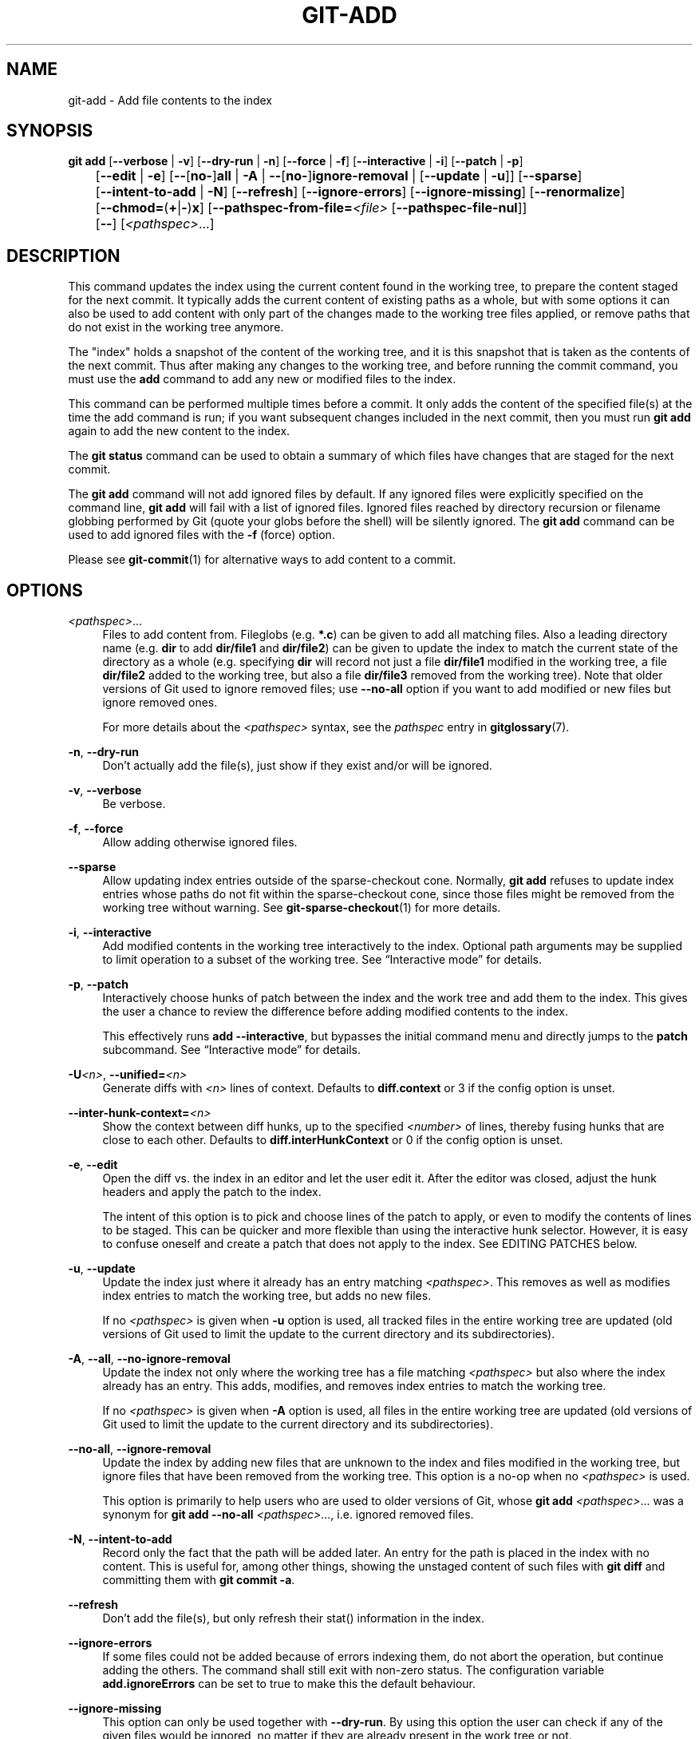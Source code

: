 '\" t
.\"     Title: git-add
.\"    Author: [FIXME: author] [see http://www.docbook.org/tdg5/en/html/author]
.\" Generator: DocBook XSL Stylesheets v1.79.2 <http://docbook.sf.net/>
.\"      Date: 2025-08-11
.\"    Manual: Git Manual
.\"    Source: Git 2.51.0.rc1.5.g8d2709d075
.\"  Language: English
.\"
.TH "GIT\-ADD" "1" "2025-08-11" "Git 2\&.51\&.0\&.rc1\&.5\&.g8d" "Git Manual"
.\" -----------------------------------------------------------------
.\" * Define some portability stuff
.\" -----------------------------------------------------------------
.\" ~~~~~~~~~~~~~~~~~~~~~~~~~~~~~~~~~~~~~~~~~~~~~~~~~~~~~~~~~~~~~~~~~
.\" http://bugs.debian.org/507673
.\" http://lists.gnu.org/archive/html/groff/2009-02/msg00013.html
.\" ~~~~~~~~~~~~~~~~~~~~~~~~~~~~~~~~~~~~~~~~~~~~~~~~~~~~~~~~~~~~~~~~~
.ie \n(.g .ds Aq \(aq
.el       .ds Aq '
.\" -----------------------------------------------------------------
.\" * set default formatting
.\" -----------------------------------------------------------------
.\" disable hyphenation
.nh
.\" disable justification (adjust text to left margin only)
.ad l
.\" -----------------------------------------------------------------
.\" * MAIN CONTENT STARTS HERE *
.\" -----------------------------------------------------------------
.SH "NAME"
git-add \- Add file contents to the index
.SH "SYNOPSIS"
.sp
.nf
\fBgit\fR \fBadd\fR [\fB\-\-verbose\fR | \fB\-v\fR] [\fB\-\-dry\-run\fR | \fB\-n\fR] [\fB\-\-force\fR | \fB\-f\fR] [\fB\-\-interactive\fR | \fB\-i\fR] [\fB\-\-patch\fR | \fB\-p\fR]
	[\fB\-\-edit\fR | \fB\-e\fR] [\fB\-\-\fR[\fBno\-\fR]\fBall\fR | \fB\-A\fR | \fB\-\-\fR[\fBno\-\fR]\fBignore\-removal\fR | [\fB\-\-update\fR | \fB\-u\fR]] [\fB\-\-sparse\fR]
	[\fB\-\-intent\-to\-add\fR | \fB\-N\fR] [\fB\-\-refresh\fR] [\fB\-\-ignore\-errors\fR] [\fB\-\-ignore\-missing\fR] [\fB\-\-renormalize\fR]
	[\fB\-\-chmod=\fR(\fB+\fR|\fB\-\fR)\fBx\fR] [\fB\-\-pathspec\-from\-file=\fR\fI<file>\fR [\fB\-\-pathspec\-file\-nul\fR]]
	[\fB\-\-\fR] [\fI<pathspec>\fR\&...\:]
.fi
.SH "DESCRIPTION"
.sp
This command updates the index using the current content found in the working tree, to prepare the content staged for the next commit\&. It typically adds the current content of existing paths as a whole, but with some options it can also be used to add content with only part of the changes made to the working tree files applied, or remove paths that do not exist in the working tree anymore\&.
.sp
The "index" holds a snapshot of the content of the working tree, and it is this snapshot that is taken as the contents of the next commit\&. Thus after making any changes to the working tree, and before running the commit command, you must use the \fBadd\fR command to add any new or modified files to the index\&.
.sp
This command can be performed multiple times before a commit\&. It only adds the content of the specified file(s) at the time the add command is run; if you want subsequent changes included in the next commit, then you must run \fBgit\fR \fBadd\fR again to add the new content to the index\&.
.sp
The \fBgit\fR \fBstatus\fR command can be used to obtain a summary of which files have changes that are staged for the next commit\&.
.sp
The \fBgit\fR \fBadd\fR command will not add ignored files by default\&. If any ignored files were explicitly specified on the command line, \fBgit\fR \fBadd\fR will fail with a list of ignored files\&. Ignored files reached by directory recursion or filename globbing performed by Git (quote your globs before the shell) will be silently ignored\&. The \fBgit\fR \fBadd\fR command can be used to add ignored files with the \fB\-f\fR (force) option\&.
.sp
Please see \fBgit-commit\fR(1) for alternative ways to add content to a commit\&.
.SH "OPTIONS"
.PP
\fI<pathspec>\fR\&.\&.\&.
.RS 4
Files to add content from\&. Fileglobs (e\&.g\&.
\fB*\&.c\fR) can be given to add all matching files\&. Also a leading directory name (e\&.g\&.
\fBdir\fR
to add
\fBdir/file1\fR
and
\fBdir/file2\fR) can be given to update the index to match the current state of the directory as a whole (e\&.g\&. specifying
\fBdir\fR
will record not just a file
\fBdir/file1\fR
modified in the working tree, a file
\fBdir/file2\fR
added to the working tree, but also a file
\fBdir/file3\fR
removed from the working tree)\&. Note that older versions of Git used to ignore removed files; use
\fB\-\-no\-all\fR
option if you want to add modified or new files but ignore removed ones\&.
.sp
For more details about the
\fI<pathspec>\fR
syntax, see the
\fIpathspec\fR
entry in
\fBgitglossary\fR(7)\&.
.RE
.PP
\fB\-n\fR, \fB\-\-dry\-run\fR
.RS 4
Don\(cqt actually add the file(s), just show if they exist and/or will be ignored\&.
.RE
.PP
\fB\-v\fR, \fB\-\-verbose\fR
.RS 4
Be verbose\&.
.RE
.PP
\fB\-f\fR, \fB\-\-force\fR
.RS 4
Allow adding otherwise ignored files\&.
.RE
.PP
\fB\-\-sparse\fR
.RS 4
Allow updating index entries outside of the sparse\-checkout cone\&. Normally,
\fBgit\fR
\fBadd\fR
refuses to update index entries whose paths do not fit within the sparse\-checkout cone, since those files might be removed from the working tree without warning\&. See
\fBgit-sparse-checkout\fR(1)
for more details\&.
.RE
.PP
\fB\-i\fR, \fB\-\-interactive\fR
.RS 4
Add modified contents in the working tree interactively to the index\&. Optional path arguments may be supplied to limit operation to a subset of the working tree\&. See
\(lqInteractive mode\(rq
for details\&.
.RE
.PP
\fB\-p\fR, \fB\-\-patch\fR
.RS 4
Interactively choose hunks of patch between the index and the work tree and add them to the index\&. This gives the user a chance to review the difference before adding modified contents to the index\&.
.sp
This effectively runs
\fBadd\fR
\fB\-\-interactive\fR, but bypasses the initial command menu and directly jumps to the
\fBpatch\fR
subcommand\&. See
\(lqInteractive mode\(rq
for details\&.
.RE
.PP
\fB\-U\fR\fI<n>\fR, \fB\-\-unified=\fR\fI<n>\fR
.RS 4
Generate diffs with
\fI<n>\fR
lines of context\&. Defaults to
\fBdiff\&.context\fR
or 3 if the config option is unset\&.
.RE
.PP
\fB\-\-inter\-hunk\-context=\fR\fI<n>\fR
.RS 4
Show the context between diff hunks, up to the specified
\fI<number>\fR
of lines, thereby fusing hunks that are close to each other\&. Defaults to
\fBdiff\&.interHunkContext\fR
or 0 if the config option is unset\&.
.RE
.PP
\fB\-e\fR, \fB\-\-edit\fR
.RS 4
Open the diff vs\&. the index in an editor and let the user edit it\&. After the editor was closed, adjust the hunk headers and apply the patch to the index\&.
.sp
The intent of this option is to pick and choose lines of the patch to apply, or even to modify the contents of lines to be staged\&. This can be quicker and more flexible than using the interactive hunk selector\&. However, it is easy to confuse oneself and create a patch that does not apply to the index\&. See EDITING PATCHES below\&.
.RE
.PP
\fB\-u\fR, \fB\-\-update\fR
.RS 4
Update the index just where it already has an entry matching
\fI<pathspec>\fR\&. This removes as well as modifies index entries to match the working tree, but adds no new files\&.
.sp
If no
\fI<pathspec>\fR
is given when
\fB\-u\fR
option is used, all tracked files in the entire working tree are updated (old versions of Git used to limit the update to the current directory and its subdirectories)\&.
.RE
.PP
\fB\-A\fR, \fB\-\-all\fR, \fB\-\-no\-ignore\-removal\fR
.RS 4
Update the index not only where the working tree has a file matching
\fI<pathspec>\fR
but also where the index already has an entry\&. This adds, modifies, and removes index entries to match the working tree\&.
.sp
If no
\fI<pathspec>\fR
is given when
\fB\-A\fR
option is used, all files in the entire working tree are updated (old versions of Git used to limit the update to the current directory and its subdirectories)\&.
.RE
.PP
\fB\-\-no\-all\fR, \fB\-\-ignore\-removal\fR
.RS 4
Update the index by adding new files that are unknown to the index and files modified in the working tree, but ignore files that have been removed from the working tree\&. This option is a no\-op when no
\fI<pathspec>\fR
is used\&.
.sp
This option is primarily to help users who are used to older versions of Git, whose
\fBgit\fR
\fBadd\fR
\fI<pathspec>\fR\&.\&.\&. was a synonym for
\fBgit\fR
\fBadd\fR
\fB\-\-no\-all\fR
\fI<pathspec>\fR\&.\&.\&., i\&.e\&. ignored removed files\&.
.RE
.PP
\fB\-N\fR, \fB\-\-intent\-to\-add\fR
.RS 4
Record only the fact that the path will be added later\&. An entry for the path is placed in the index with no content\&. This is useful for, among other things, showing the unstaged content of such files with
\fBgit\fR
\fBdiff\fR
and committing them with
\fBgit\fR
\fBcommit\fR
\fB\-a\fR\&.
.RE
.PP
\fB\-\-refresh\fR
.RS 4
Don\(cqt add the file(s), but only refresh their stat() information in the index\&.
.RE
.PP
\fB\-\-ignore\-errors\fR
.RS 4
If some files could not be added because of errors indexing them, do not abort the operation, but continue adding the others\&. The command shall still exit with non\-zero status\&. The configuration variable
\fBadd\&.ignoreErrors\fR
can be set to true to make this the default behaviour\&.
.RE
.PP
\fB\-\-ignore\-missing\fR
.RS 4
This option can only be used together with
\fB\-\-dry\-run\fR\&. By using this option the user can check if any of the given files would be ignored, no matter if they are already present in the work tree or not\&.
.RE
.PP
\fB\-\-no\-warn\-embedded\-repo\fR
.RS 4
By default,
\fBgit\fR
\fBadd\fR
will warn when adding an embedded repository to the index without using
\fBgit\fR
\fBsubmodule\fR
\fBadd\fR
to create an entry in \&.\fBgitmodules\fR\&. This option will suppress the warning (e\&.g\&., if you are manually performing operations on submodules)\&.
.RE
.PP
\fB\-\-renormalize\fR
.RS 4
Apply the "clean" process freshly to all tracked files to forcibly add them again to the index\&. This is useful after changing
\fBcore\&.autocrlf\fR
configuration or the
\fBtext\fR
attribute in order to correct files added with wrong
\fICRLF/LF\fR
line endings\&. This option implies
\fB\-u\fR\&. Lone CR characters are untouched, thus while a
\fICRLF\fR
cleans to
\fILF\fR, a
\fICRCRLF\fR
sequence is only partially cleaned to
\fICRLF\fR\&.
.RE
.PP
\fB\-\-chmod=\fR(\fB+\fR|\fB\-\fR)\fBx\fR
.RS 4
Override the executable bit of the added files\&. The executable bit is only changed in the index, the files on disk are left unchanged\&.
.RE
.PP
\fB\-\-pathspec\-from\-file=\fR\fI<file>\fR
.RS 4
Pathspec is passed in
\fI<file>\fR
instead of commandline args\&. If
\fI<file>\fR
is exactly
\fB\-\fR
then standard input is used\&. Pathspec elements are separated by
\fILF\fR
or
\fICR/LF\fR\&. Pathspec elements can be quoted as explained for the configuration variable
\fBcore\&.quotePath\fR
(see
\fBgit-config\fR(1))\&. See also
\fB\-\-pathspec\-file\-nul\fR
and global
\fB\-\-literal\-pathspecs\fR\&.
.RE
.PP
\fB\-\-pathspec\-file\-nul\fR
.RS 4
Only meaningful with
\fB\-\-pathspec\-from\-file\fR\&. Pathspec elements are separated with
\fINUL\fR
character and all other characters are taken literally (including newlines and quotes)\&.
.RE
.PP
\fB\-\-\fR
.RS 4
This option can be used to separate command\-line options from the list of files, (useful when filenames might be mistaken for command\-line options)\&.
.RE
.SH "EXAMPLES"
.sp
.RS 4
.ie n \{\
\h'-04'\(bu\h'+03'\c
.\}
.el \{\
.sp -1
.IP \(bu 2.3
.\}
Adds content from all
\fB*\&.txt\fR
files under
\fBDocumentation\fR
directory and its subdirectories:
.sp
.if n \{\
.RS 4
.\}
.nf
$ git add Documentation/\e*\&.txt
.fi
.if n \{\
.RE
.\}
.sp
Note that the asterisk
\fB*\fR
is quoted from the shell in this example; this lets the command include the files from subdirectories of
\fBDocumentation/\fR
directory\&.
.RE
.sp
.RS 4
.ie n \{\
\h'-04'\(bu\h'+03'\c
.\}
.el \{\
.sp -1
.IP \(bu 2.3
.\}
Considers adding content from all
\fBgit\-*\&.sh\fR
scripts:
.sp
.if n \{\
.RS 4
.\}
.nf
$ git add git\-*\&.sh
.fi
.if n \{\
.RE
.\}
.sp
Because this example lets the shell expand the asterisk (i\&.e\&. you are listing the files explicitly), it does not consider
\fBsubdir/git\-foo\&.sh\fR\&.
.RE
.SH "INTERACTIVE MODE"
.sp
When the command enters the interactive mode, it shows the output of the \fIstatus\fR subcommand, and then goes into its interactive command loop\&.
.sp
The command loop shows the list of subcommands available, and gives a prompt "What now> "\&. In general, when the prompt ends with a single \fI>\fR, you can pick only one of the choices given and type return, like this:
.sp
.if n \{\
.RS 4
.\}
.nf
    *** Commands ***
      1: status       2: update       3: revert       4: add untracked
      5: patch        6: diff         7: quit         8: help
    What now> 1
.fi
.if n \{\
.RE
.\}
.sp
You also could say \fBs\fR or \fBsta\fR or \fBstatus\fR above as long as the choice is unique\&.
.sp
The main command loop has 6 subcommands (plus help and quit)\&.
.PP
status
.RS 4
This shows the change between
\fBHEAD\fR
and index (i\&.e\&. what will be committed if you say
\fBgit\fR
\fBcommit\fR), and between index and working tree files (i\&.e\&. what you could stage further before
\fBgit\fR
\fBcommit\fR
using
\fBgit\fR
\fBadd\fR) for each path\&. A sample output looks like this:
.sp
.if n \{\
.RS 4
.\}
.nf
              staged     unstaged path
     1:       binary      nothing foo\&.png
     2:     +403/\-35        +1/\-1 add\-interactive\&.c
.fi
.if n \{\
.RE
.\}
.sp
It shows that
\fBfoo\&.png\fR
has differences from
\fBHEAD\fR
(but that is binary so line count cannot be shown) and there is no difference between indexed copy and the working tree version (if the working tree version were also different,
\fIbinary\fR
would have been shown in place of
\fInothing\fR)\&. The other file,
\fBadd\-interactive\&.c\fR, has 403 lines added and 35 lines deleted if you commit what is in the index, but working tree file has further modifications (one addition and one deletion)\&.
.RE
.PP
update
.RS 4
This shows the status information and issues an "Update>>" prompt\&. When the prompt ends with double
\fI>>\fR, you can make more than one selection, concatenated with whitespace or comma\&. Also you can say ranges\&. E\&.g\&. "2\-5 7,9" to choose 2,3,4,5,7,9 from the list\&. If the second number in a range is omitted, all remaining patches are taken\&. E\&.g\&. "7\-" to choose 7,8,9 from the list\&. You can say
\fI*\fR
to choose everything\&.
.sp
What you chose are then highlighted with
\fI*\fR, like this:
.sp
.if n \{\
.RS 4
.\}
.nf
           staged     unstaged path
  1:       binary      nothing foo\&.png
* 2:     +403/\-35        +1/\-1 add\-interactive\&.c
.fi
.if n \{\
.RE
.\}
.sp
To remove selection, prefix the input with
\fB\-\fR
like this:
.sp
.if n \{\
.RS 4
.\}
.nf
Update>> \-2
.fi
.if n \{\
.RE
.\}
.sp
After making the selection, answer with an empty line to stage the contents of working tree files for selected paths in the index\&.
.RE
.PP
revert
.RS 4
This has a very similar UI to
\fIupdate\fR, and the staged information for selected paths are reverted to that of the HEAD version\&. Reverting new paths makes them untracked\&.
.RE
.PP
add untracked
.RS 4
This has a very similar UI to
\fIupdate\fR
and
\fIrevert\fR, and lets you add untracked paths to the index\&.
.RE
.PP
patch
.RS 4
This lets you choose one path out of a
\fIstatus\fR
like selection\&. After choosing the path, it presents the diff between the index and the working tree file and asks you if you want to stage the change of each hunk\&. You can select one of the following options and type return:
.sp
.if n \{\
.RS 4
.\}
.nf
y \- stage this hunk
n \- do not stage this hunk
q \- quit; do not stage this hunk or any of the remaining ones
a \- stage this hunk and all later hunks in the file
d \- do not stage this hunk or any of the later hunks in the file
g \- select a hunk to go to
/ \- search for a hunk matching the given regex
j \- leave this hunk undecided, see next undecided hunk
J \- leave this hunk undecided, see next hunk
k \- leave this hunk undecided, see previous undecided hunk
K \- leave this hunk undecided, see previous hunk
s \- split the current hunk into smaller hunks
e \- manually edit the current hunk
p \- print the current hunk
? \- print help
.fi
.if n \{\
.RE
.\}
.sp
After deciding the fate for all hunks, if there is any hunk that was chosen, the index is updated with the selected hunks\&.
.sp
You can omit having to type return here, by setting the configuration variable
\fBinteractive\&.singleKey\fR
to
\fBtrue\fR\&.
.RE
.PP
diff
.RS 4
This lets you review what will be committed (i\&.e\&. between
\fBHEAD\fR
and index)\&.
.RE
.SH "EDITING PATCHES"
.sp
Invoking \fBgit\fR \fBadd\fR \fB\-e\fR or selecting \fBe\fR from the interactive hunk selector will open a patch in your editor; after the editor exits, the result is applied to the index\&. You are free to make arbitrary changes to the patch, but note that some changes may have confusing results, or even result in a patch that cannot be applied\&. If you want to abort the operation entirely (i\&.e\&., stage nothing new in the index), simply delete all lines of the patch\&. The list below describes some common things you may see in a patch, and which editing operations make sense on them\&.
.PP
added content
.RS 4
Added content is represented by lines beginning with "+"\&. You can prevent staging any addition lines by deleting them\&.
.RE
.PP
removed content
.RS 4
Removed content is represented by lines beginning with "\-"\&. You can prevent staging their removal by converting the "\-" to a " " (space)\&.
.RE
.PP
modified content
.RS 4
Modified content is represented by "\-" lines (removing the old content) followed by "+" lines (adding the replacement content)\&. You can prevent staging the modification by converting "\-" lines to " ", and removing "+" lines\&. Beware that modifying only half of the pair is likely to introduce confusing changes to the index\&.
.RE
.sp
There are also more complex operations that can be performed\&. But beware that because the patch is applied only to the index and not the working tree, the working tree will appear to "undo" the change in the index\&. For example, introducing a new line into the index that is in neither the \fBHEAD\fR nor the working tree will stage the new line for commit, but the line will appear to be reverted in the working tree\&.
.sp
Avoid using these constructs, or do so with extreme caution\&.
.PP
removing untouched content
.RS 4
Content which does not differ between the index and working tree may be shown on context lines, beginning with a " " (space)\&. You can stage context lines for removal by converting the space to a "\-"\&. The resulting working tree file will appear to re\-add the content\&.
.RE
.PP
modifying existing content
.RS 4
One can also modify context lines by staging them for removal (by converting " " to "\-") and adding a "+" line with the new content\&. Similarly, one can modify "+" lines for existing additions or modifications\&. In all cases, the new modification will appear reverted in the working tree\&.
.RE
.PP
new content
.RS 4
You may also add new content that does not exist in the patch; simply add new lines, each starting with "+"\&. The addition will appear reverted in the working tree\&.
.RE
.sp
There are also several operations which should be avoided entirely, as they will make the patch impossible to apply:
.sp
.RS 4
.ie n \{\
\h'-04'\(bu\h'+03'\c
.\}
.el \{\
.sp -1
.IP \(bu 2.3
.\}
adding context (" ") or removal ("\-") lines
.RE
.sp
.RS 4
.ie n \{\
\h'-04'\(bu\h'+03'\c
.\}
.el \{\
.sp -1
.IP \(bu 2.3
.\}
deleting context or removal lines
.RE
.sp
.RS 4
.ie n \{\
\h'-04'\(bu\h'+03'\c
.\}
.el \{\
.sp -1
.IP \(bu 2.3
.\}
modifying the contents of context or removal lines
.RE
.SH "CONFIGURATION"
.sp
Everything below this line in this section is selectively included from the \fBgit-config\fR(1) documentation\&. The content is the same as what\(cqs found there:
.PP
\fBadd\&.ignoreErrors\fR, \fBadd\&.ignore\-errors\fR (deprecated)
.RS 4
Tells
\fBgit\fR
\fBadd\fR
to continue adding files when some files cannot be added due to indexing errors\&. Equivalent to the
\fB\-\-ignore\-errors\fR
option\&.
\fBadd\&.ignore\-errors\fR
is deprecated, as it does not follow the usual naming convention for configuration variables\&.
.RE
.SH "SEE ALSO"
.sp
\fBgit-status\fR(1) \fBgit-rm\fR(1) \fBgit-reset\fR(1) \fBgit-mv\fR(1) \fBgit-commit\fR(1) \fBgit-update-index\fR(1)
.SH "GIT"
.sp
Part of the \fBgit\fR(1) suite
